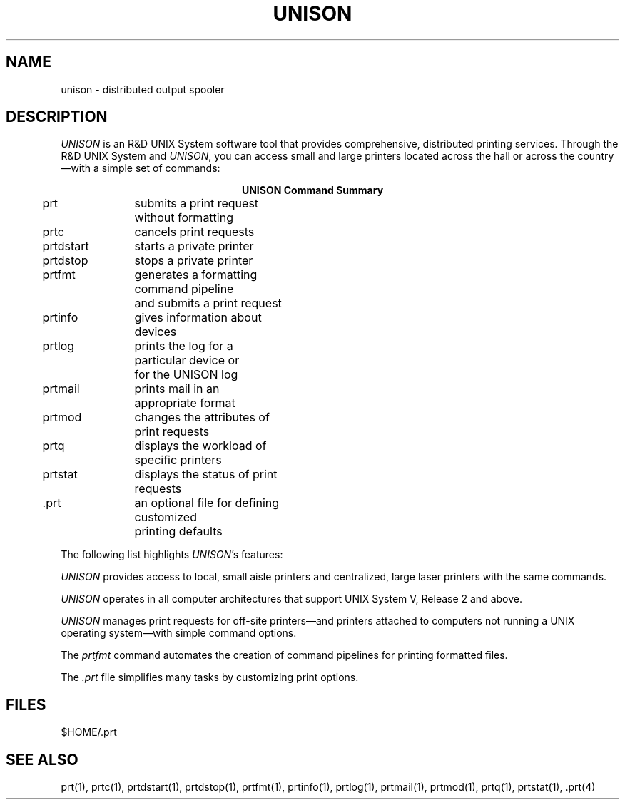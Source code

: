 .\"_
.TH UNISON 1 89/06/01 UNISON
.SH NAME
unison \- distributed output spooler
.SH DESCRIPTION
.\"_
.\"_
.\"	Module:   unison.1, Level 3.4
.\"	File:     /az07/kls/UNISON.SCCS.3/man/u_man/man1/s.unison.1
.\"_
.\"	Modified: 6/1/89  08:33:46
.\"	Fetched:  11/15/90  21:40:29
.\"_
.ds Un \fIprt\fR
.ds PN \fIPRT\fR
.ds Pn \fIprt\fR
.ds Un \fIunison\fR
.ds PN \fIUNISON\fR
.ds Pn \fIunison\fR
.\"_
.ad b
.I \*(PN
is an R&D UNIX\s-2\u\d\s0 
System software tool that provides comprehensive, 
distributed printing services.
Through the R&D UNIX System and 
.I \*(PN, 
you can access small and 
large printers located across the hall or across the country\(emwith 
a simple set of commands:
.sp 1
.nf
.ce
.B
UNISON Command Summary
.sp
.in 5
.ta 16 35n
prt	submits a print request without formatting
prtc	cancels print requests
prtdstart	starts a private printer
prtdstop	stops a private printer
prtfmt	generates a formatting command pipeline 
	and submits a print request
prtinfo	gives information about devices
prtlog	prints the log for a particular device or 
	for the UNISON log
prtmail	prints mail in an appropriate format
prtmod	changes the attributes of print requests
prtq	displays the workload of specific printers
prtstat	displays the status of print requests
 .prt	an optional file for defining customized 
	printing defaults
.fi
.in 0
.sp 2
.P
The following list highlights 
.I \*(PN's 
features:
.sp
.tr ~
.in+3
.ti-3
.I \*(PN
provides access to local, small aisle printers and centralized,
large laser printers with the same commands.
.sp
.ti-3
.I \*(PN
operates in all computer architectures that support
UNIX System V, Release 2 and above.
.sp
.ti-3
.I \*(PN
manages print requests for off-site printers\(emand
printers attached to computers not running a UNIX operating
system\(emwith simple command options.
.sp
.ti-3
The \f2prtfmt\f1 command automates the creation of command pipelines
for printing formatted files.
.sp
.ti-3
The \f2.prt\f1 file simplifies many tasks by
customizing print options.
.in-3
.SH FILES
$HOME/.prt
.SH SEE ALSO
prt(1), prtc(1), prtdstart(1), prtdstop(1), prtfmt(1), prtinfo(1), 
prtlog(1), prtmail(1), prtmod(1), prtq(1), prtstat(1), .prt(4)


